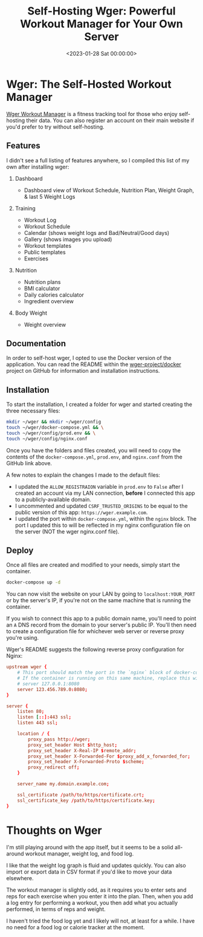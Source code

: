 #+date: <2023-01-28 Sat 00:00:00>
#+title: Self-Hosting Wger: Powerful Workout Manager for Your Own Server
#+description: Step-by-step guide to self-hosting the Wger workout manager on your server. Manage workouts, nutrition, and weight tracking with this comprehensive fitness tool.
#+slug: self-hosting-wger
#+filetags: :self-hosting:wger:workout-manager:

* Wger: The Self-Hosted Workout Manager

[[https://wger.de][Wger Workout Manager]] is a fitness tracking tool for
those who enjoy self-hosting their data. You can also register an
account on their main website if you'd prefer to try without
self-hosting.

** Features

I didn't see a full listing of features anywhere, so I compiled this
list of my own after installing wger:

1. Dashboard

   - Dashboard view of Workout Schedule, Nutrition Plan, Weight Graph, &
     last 5 Weight Logs

2. Training

   - Workout Log
   - Workout Schedule
   - Calendar (shows weight logs and Bad/Neutral/Good days)
   - Gallery (shows images you upload)
   - Workout templates
   - Public templates
   - Exercises

3. Nutrition

   - Nutrition plans
   - BMI calculator
   - Daily calories calculator
   - Ingredient overview

4. Body Weight

   - Weight overview

** Documentation

In order to self-host wger, I opted to use the Docker version of the
application. You can read the README within the
[[https://github.com/wger-project/docker][wger-project/docker]] project
on GitHub for information and installation instructions.

** Installation

To start the installation, I created a folder for wger and started
creating the three necessary files:

#+begin_src sh
mkdir ~/wger && mkdir ~/wger/config
touch ~/wger/docker-compose.yml && \
touch ~/wger/config/prod.env && \
touch ~/wger/config/nginx.conf
#+end_src

Once you have the folders and files created, you will need to copy the
contents of the =docker-compose.yml=, =prod.env=, and =nginx.conf= from
the GitHub link above.

A few notes to explain the changes I made to the default files:

- I updated the =ALLOW_REGISTRAION= variable in =prod.env= to =False=
  after I created an account via my LAN connection, *before* I connected
  this app to a publicly-available domain.
- I uncommented and updated =CSRF_TRUSTED_ORIGINS= to be equal to the
  public version of this app: =https://wger.example.com=.
- I updated the port within =docker-compose.yml=, within the =nginx=
  block. The port I updated this to will be reflected in my nginx
  configuration file on the server (NOT the wger nginx.conf file).

** Deploy

Once all files are created and modified to your needs, simply start the
container.

#+begin_src sh
docker-compose up -d
#+end_src

You can now visit the website on your LAN by going to
=localhost:YOUR_PORT= or by the server's IP, if you're not on the same
machine that is running the container.

If you wish to connect this app to a public domain name, you'll need to
point an =A= DNS record from the domain to your server's public IP.
You'll then need to create a configuration file for whichever web server
or reverse proxy you're using.

Wger's README suggests the following reverse proxy configuration for
Nginx:

#+begin_src conf
upstream wger {
    # This port should match the port in the `nginx` block of docker-compose.yml
    # If the container is running on this same machine, replace this with
    # server 127.0.0.1:8080
    server 123.456.789.0:8080;
}

server {
    listen 80;
    listen [::]:443 ssl;
    listen 443 ssl;

    location / {
        proxy_pass http://wger;
        proxy_set_header Host $http_host;
        proxy_set_header X-Real-IP $remote_addr;
        proxy_set_header X-Forwarded-For $proxy_add_x_forwarded_for;
        proxy_set_header X-Forwarded-Proto $scheme;
        proxy_redirect off;
    }

    server_name my.domain.example.com;

    ssl_certificate /path/to/https/certificate.crt;
    ssl_certificate_key /path/to/https/certificate.key;
}
#+end_src

* Thoughts on Wger

I'm still playing around with the app itself, but it seems to be a solid
all-around workout manager, weight log, and food log.

I like that the weight log graph is fluid and updates quickly. You can
also import or export data in CSV format if you'd like to move your data
elsewhere.

The workout manager is slightly odd, as it requires you to enter sets
and reps for each exercise when you enter it into the plan. Then, when
you add a log entry for performing a workout, you then add what you
actually performed, in terms of reps and weight.

I haven't tried the food log yet and I likely will not, at least for a
while. I have no need for a food log or calorie tracker at the moment.
